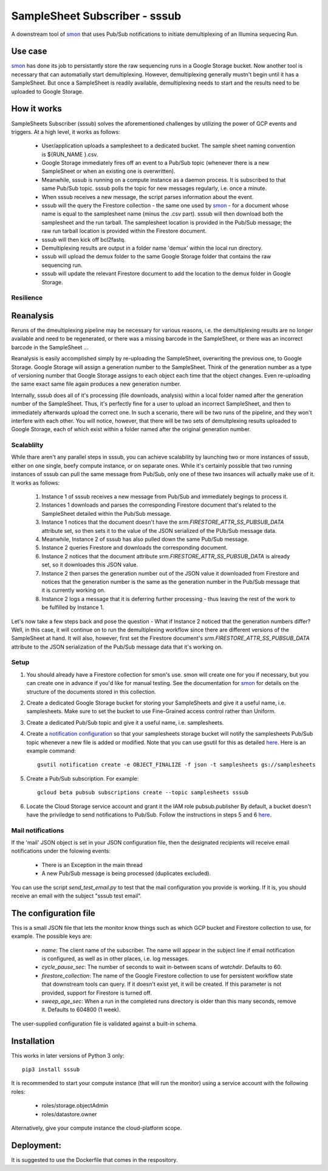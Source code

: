 SampleSheet Subscriber - sssub
*******************************

A downstream tool of smon_ that uses Pub/Sub notifications to initiate demultiplexing of an 
Illumina sequecing Run.

Use case
========
smon_ has done its job to persistantly store the raw sequencing runs in a Google Storage bucket.
Now another tool is necessary that can automatially start demultiplexing. However, demultiplexing 
generally mustn't begin until it has a SampleSheet. But once a SampleSheet is readily available, 
demultiplexing needs to start and the results need to be uploaded to Google Storage. 

How it works
============
SampleSheets Subscriber (sssub) solves the aforementioned challenges by utilizing the power of GCP
events and triggers. At a high level, it works as follows:

  * User/application uploads a samplesheet to a dedicated bucket. The sample sheet naming convention 
    is ${RUN_NAME }.csv.
  * Google Storage immediately fires off an event to a Pub/Sub topic (whenever there is a new SampleSheet
    or when an existing one is overwritten).
  * Meanwhile, sssub is running on a compute instance as a daemon process.  It is subscribed to that 
    same Pub/Sub topic. sssub polls the topic for new messages regularly, i.e. once a minute.
  * When sssub receives a new message, the script parses information about the event.
  * sssub will the query the Firestore collection - the same one used by smon_ - for a 
    document whose name is equal to the samplesheet name (minus the .csv part).
    sssub will then download both the samplesheet and the run tarball.  The samplesheet location
    is provided in the Pub/Sub message; the raw run tarball location is provided within the 
    Firestore document.
  * sssub will then kick off bcl2fastq. 
  * Demultiplexing results are output in a folder name 'demux' within the local run directory.
  * sssub will upload the demux folder to the same Google Storage folder that
    contains the raw sequencing run.
  * sssub will update the relevant Firestore document to add the location to the demux folder in 
    Google Storage.

Resilience
----------

Reanalysis
==========
Reruns of the dmeultiplexing pipeline may be necessary for various reasons, i.e. the 
demultiplexing results are no longer available and need to be regenerated, or there was a missing
barcode in the SampleSheet, or there was an incorrect barcode in the SampleSheet ...

Reanalysis is easily accomplished simply by re-uploading the SampleSheet, overwriting the previous one,
to Google Storage. Google Storage will assign a generation number to the SampleSheet.  Think of the
generation number as a type of versioning number that Google Storage assigns to each object each time
that the object changes. Even re-uploading the same exact same file again produces a new generation
number.

Internally, sssub does all of it's processing (file downloads, analysis) within a local  folder
named after the generation number of the SampleSheet. Thus, it's perfectly fine for a user to 
upload an incorrect SampleSheet, and then to immediately afterwards upload the correct one. 
In such a scenario, there will be two runs of the pipeline, and they won't interfere with each other. 
You will notice, however, that there will be two sets of demultplexing results uploaded to Google 
Storage, each of which exist within a folder named after the original generation number. 

Scalablilty
-----------
While thare aren't any parallel steps in sssub, you can achieve scalability by launching two or more
instances of sssub, either on one single, beefy compute instance, or on separate ones. While it's 
certainly possible that two running instances of sssub can pull the same message from Pub/Sub, only
one of these two insances will actually make use of it. It works as follows: 

    #. Instance 1 of sssub receives a new message from Pub/Sub and immediately begings to process it.
    #. Instances 1 downloads and parses the corresponding Firestore document that's related to the
       SampleSheet detailed within the Pub/Sub message.
    #. Instance 1 notices that the document doesn't have the `srm.FIRESTORE_ATTR_SS_PUBSUB_DATA` 
       attribute set, so then sets it to the value of the JSON serialized of the PUb/Sub message
       data.
    #. Meanwhile, Instance 2 of sssub has also pulled down the same Pub/Sub message.
    #. Instance 2 queries Firestore and downloads the corresponding document. 
    #. Instance 2 notices that the document attribute `srm.FIRESTORE_ATTR_SS_PUBSUB_DATA` is already
       set, so it downloades this JSON value.
    #. Instance 2 then parses the generation number out of the JSON value it downloaded from
       Firestore and notices that the generation number is the same as the generation number in the
       Pub/Sub message that it is currently working on.
    #. Instance 2 logs a message that it is deferring further processing - thus leaving the rest 
       of the work to be fulfilled by Instance 1. 

Let's now take a few steps back and pose the question - What if Instance 2 noticed that the generation
numbers differ? Well, in this case, it will continue on to run the demultiplexing workflow since
there are different versions of the SampleSheet at hand. It will also, however, first set the 
Firestore document's `srm.FIRESTORE_ATTR_SS_PUBSUB_DATA` attribute to the JSON serialization of the
Pub/Sub message data that it's working on. 


Setup
-----

#. You should already have a Firestore collection for smon's use.  smon will create one for you
   if necessary, but you can create one in advance if you'd like for manual testing. See the
   documentation for smon_ for details on the structure of the documents stored in this collection.
#. Create a dedicated Google Storage bucket for storing your SampleSheets and give it a useful name,
   i.e. samplesheets.  Make sure to set the bucket to use Fine-Grained access control rather than Uniform.
#. Create a dedicated Pub/Sub topic and give it a useful name, i.e. samplesheets.
#. Create a `notification configuration`_ so that your samplesheets storage bucket will notify
   the samplesheets Pub/Sub topic whenever a new file is added or modified. Note that you can use
   gsutil for this as detailed `here <https://cloud.google.com/storage/docs/gsutil/commands/notification>`_.
   Here is an example command::
   
     gsutil notification create -e OBJECT_FINALIZE -f json -t samplesheets gs://samplesheets

#. Create a Pub/Sub subscription. For example::

     gcloud beta pubsub subscriptions create --topic samplesheets sssub

#. Locate the Cloud Storage service account and grant it the IAM role pubsub.publisher
   By default, a bucket doesn't have the priviledge to send notifications to Pub/Sub. Follow the 
   instructions in steps 5 and 6 `here <https://cloud.google.com/storage/docs/reporting-changes>`_.


Mail notifications
------------------
If the 'mail' JSON object is set in your JSON configuration file, then the designated recipients will
receive email notifications under the folowing events:

  * There is an Exception in the main thread
  * A new Pub/Sub message is being processed (duplicates excluded). 

You can use the script `send_test_email.py` to test that the mail configuration you provide is
working. If it is, you should receive an email with the subject "sssub test email". 

The configuration file
======================
This is a small JSON file that lets the monitor know things such as which GCP bucket and Firestore
collection to use, for example. The possible keys are:

  * `name`: The client name of the subscriber. The name will appear in the subject line if email 
    notification is configured, as well as in other places, i.e. log messages.
  * `cycle_pause_sec`: The number of seconds to wait in-between scans of `watchdir`. Defaults to 60.
  * `firestore_collection`: The name of the Google Firestore collection to use for
    persistent workflow state that downstream tools can query. If it doesn't exist yet, it will be
    created. If this parameter is not provided, support for Firestore is turned off. 
  * `sweep_age_sec`: When a run in the completed runs directory is older than this many seconds, 
    remove it. Defaults to 604800 (1 week).

The user-supplied configuration file is validated against a built-in schema. 

Installation
============
This works in later versions of Python 3 only::

  pip3 install sssub

It is recommended to start your compute instance (that will run the monitor) using a service account
with the following roles:

  * roles/storage.objectAdmin
  * roles/datastore.owner

Alternatively, give your compute instance the cloud-platform scope.

Deployment:
===========
It is suggested to use the Dockerfile that comes in the respository.


.. _smon: https://pypi.org/project/sruns-monitor/
.. _`notification configuration`: https://cloud.google.com/storage/docs/pubsub-notifications


